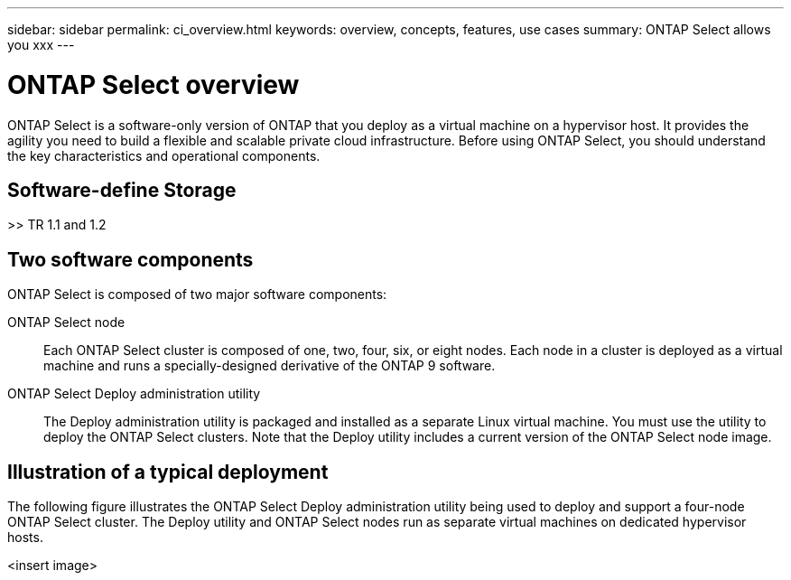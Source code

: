 ---
sidebar: sidebar
permalink: ci_overview.html
keywords: overview, concepts, features, use cases
summary: ONTAP Select allows you xxx
---

= ONTAP Select overview
:hardbreaks:
:nofooter:
:icons: font
:linkattrs:
:imagesdir: ./media/

[.lead]
ONTAP Select is a software-only version of ONTAP that you deploy as a virtual machine on a hypervisor host. It provides the agility you need to build a flexible and scalable private cloud infrastructure. Before using ONTAP Select, you should understand the key characteristics and operational components.

== Software-define Storage

>> TR 1.1 and 1.2

== Two software components

ONTAP Select is composed of two major software components:

ONTAP Select node::
Each ONTAP Select cluster is composed of one, two, four, six, or eight nodes. Each node in a cluster is deployed as a virtual machine and runs a specially-designed derivative of the ONTAP 9 software.

ONTAP Select Deploy administration utility::
The Deploy administration utility is packaged and installed as a separate Linux virtual machine. You must use the utility to deploy the ONTAP Select clusters. Note that the Deploy utility includes a current version of the ONTAP Select node image.

== Illustration of a typical deployment

The following figure illustrates the ONTAP Select Deploy administration utility being used to deploy and support a four-node ONTAP Select cluster. The Deploy utility and ONTAP Select nodes run as separate virtual machines on dedicated hypervisor hosts.

<insert image>
